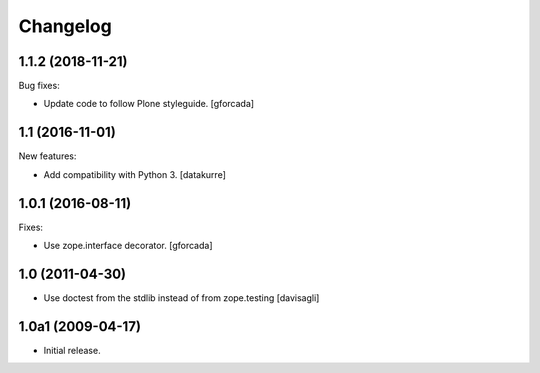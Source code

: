 Changelog
=========

.. You should *NOT* be adding new change log entries to this file.
   You should create a file in the news directory instead.
   For helpful instructions, please see:
   https://github.com/plone/plone.releaser/blob/master/ADD-A-NEWS-ITEM.rst

.. towncrier release notes start

1.1.2 (2018-11-21)
------------------

Bug fixes:

- Update code to follow Plone styleguide.
  [gforcada]

1.1 (2016-11-01)
----------------

New features:

- Add compatibility with Python 3. [datakurre]


1.0.1 (2016-08-11)
------------------

Fixes:

- Use zope.interface decorator.
  [gforcada]


1.0 (2011-04-30)
----------------

- Use doctest from the stdlib instead of from zope.testing
  [davisagli]


1.0a1 (2009-04-17)
------------------

- Initial release.
